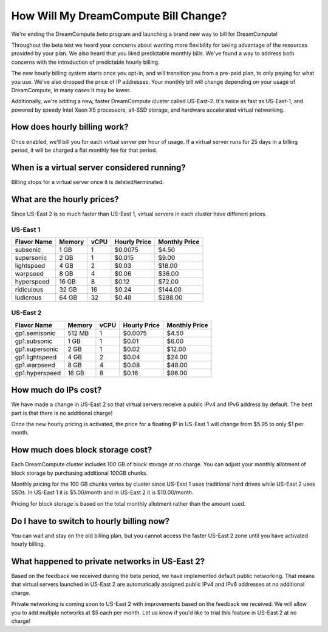 How Will My DreamCompute Bill Change?
=====================================

We're ending the DreamCompute *beta* program and launching a brand new way to
bill for DreamCompute!

Throughout the beta test we heard your concerns about wanting more flexibility
for taking advantage of the resources provided by your plan. We also heard that
you liked predictable monthly bills. We've found a way to address both concerns
with the introduction of predictable hourly billing.

The new hourly billing system starts once you opt-in, and will
transition you from a pre-paid plan, to only paying for what you use.
We've also dropped the price of IP addresses. Your monthly bill will
change depending on your usage of DreamCompute, in many cases it may
be lower.

Additionally, we're adding a new, faster DreamCompute cluster called US-East-2.
It's twice as fast as US-East-1, and powered by speedy Intel Xeon X5 processors,
all-SSD storage, and hardware accelerated virtual networking.

How does hourly billing work?
-----------------------------

Once enabled, we'll bill you for each virtual server per hour of usage. If a
virtual server runs for 25 days in a billing period, it will be charged a
flat monthly fee for that period.

When is a virtual server considered running?
--------------------------------------------

Billing stops for a virtual server once it is deleted/terminated.

What are the hourly prices?
---------------------------

Since US-East 2 is so much faster than US-East 1, virtual servers in each
cluster have different prices.

US-East 1
~~~~~~~~~

+-------------+--------+------+--------------+---------------+
| Flavor Name | Memory | vCPU | Hourly Price | Monthly Price |
+=============+========+======+==============+===============+
| subsonic    |  1 GB  |   1  |    $0.0075   |      $4.50    |
+-------------+--------+------+--------------+---------------+
| supersonic  |  2 GB  |   1  |    $0.015    |      $9.00    |
+-------------+--------+------+--------------+---------------+
| lightspeed  |  4 GB  |   2  |    $0.03     |     $18.00    |
+-------------+--------+------+--------------+---------------+
| warpseed    |  8 GB  |   4  |    $0.06     |     $36.00    |
+-------------+--------+------+--------------+---------------+
| hyperspeed  | 16 GB  |   8  |    $0.12     |     $72.00    |
+-------------+--------+------+--------------+---------------+
| ridiculous  | 32 GB  |  16  |    $0.24     |    $144.00    |
+-------------+--------+------+--------------+---------------+
| ludicrous   | 64 GB  |  32  |    $0.48     |    $288.00    |
+-------------+--------+------+--------------+---------------+

US-East 2
~~~~~~~~~

+----------------+--------+------+--------------+---------------+
|  Flavor Name   | Memory | vCPU | Hourly Price | Monthly Price |
+================+========+======+==============+===============+
| gp1.semisonic  | 512 MB |   1  |    $0.0075   |      $4.50    |
+----------------+--------+------+--------------+---------------+
| gp1.subsonic   |  1 GB  |   1  |    $0.01     |      $6.00    |
+----------------+--------+------+--------------+---------------+
| gp1.supersonic |  2 GB  |   1  |    $0.02     |     $12.00    |
+----------------+--------+------+--------------+---------------+
| gp1.lightspeed |  4 GB  |   2  |    $0.04     |     $24.00    |
+----------------+--------+------+--------------+---------------+
| gp1.warpseed   |  8 GB  |   4  |    $0.08     |     $48.00    |
+----------------+--------+------+--------------+---------------+
| gp1.hyperspeed | 16 GB  |   8  |    $0.16     |     $96.00    |
+----------------+--------+------+--------------+---------------+


How much do IPs cost?
---------------------

We have made a change in US-East 2 so that virtual servers receive a public
IPv4 and IPv6 address by default. The best part is that there is no
additional charge!

Once the new hourly pricing is activated, the price for a floating IP in
US-East 1 will change from $5.95 to only $1 per month.

How much does block storage cost?
---------------------------------

Each DreamCompute cluster includes 100 GB of block storage at no charge. You
can adjust your monthly allotment of block storage by purchasing additional
100GB chunks.

Monthly pricing for the 100 GB chunks varies by cluster since US-East 1 uses
traditional hard drives while US-East 2 uses SSDs. In US-East 1 it is
$5.00/month and in US-East 2 it is $10.00/month.

Pricing for block storage is based on the total monthly allotment rather than
the amount used.

Do I have to switch to hourly billing now?
------------------------------------------

You can wait and stay on the old billing plan, but you cannot access
the faster US-East 2 zone until you have activated hourly billing.


What happened to private networks in US-East 2?
-----------------------------------------------

Based on the feedback we received during the beta period, we have implemented
default public networking. That means that virtual servers launched in
US-East 2 are automatically assigned public IPv4 and IPv6 addresses at no
additional charge.

Private networking is coming soon to US-East 2 with improvements based on the
feedback we received. We will allow you to add multiple networks at $5 each
per month. Let us know if you'd like to trial this feature in US-East 2 at no
charge!

.. meta::
  :labels: dreamcompute faq billing

